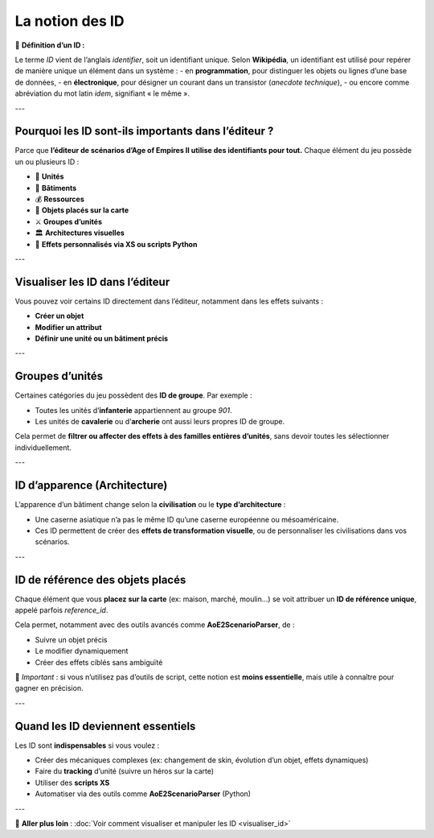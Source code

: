 La notion des ID
================

📌 **Définition d’un ID :**

Le terme *ID* vient de l’anglais *identifier*, soit un identifiant unique.  
Selon **Wikipédia**, un identifiant est utilisé pour repérer de manière unique un élément dans un système :  
- en **programmation**, pour distinguer les objets ou lignes d’une base de données,  
- en **électronique**, pour désigner un courant dans un transistor (*anecdote technique*),  
- ou encore comme abréviation du mot latin *idem*, signifiant « le même ».

---

Pourquoi les ID sont-ils importants dans l’éditeur ?
-----------------------------------------------------

Parce que **l’éditeur de scénarios d’Age of Empires II utilise des identifiants pour tout.**  
Chaque élément du jeu possède un ou plusieurs ID :

- 🧍 **Unités**
- 🏰 **Bâtiments**
- 💰 **Ressources**
- 🧱 **Objets placés sur la carte**
- ⚔️ **Groupes d’unités**
- 🏛️ **Architectures visuelles**
- 🧠 **Effets personnalisés via XS ou scripts Python**

---

Visualiser les ID dans l’éditeur
--------------------------------

Vous pouvez voir certains ID directement dans l’éditeur, notamment dans les effets suivants :

- **Créer un objet**
- **Modifier un attribut**
- **Définir une unité ou un bâtiment précis**

.. image:: image/Screenshot_6.png
   :alt: Visualisation des ID via un effet
   :width: 1900px
   :align: center
---

Groupes d’unités
----------------

Certaines catégories du jeu possèdent des **ID de groupe**. Par exemple :

- Toutes les unités d’**infanterie** appartiennent au groupe `901`.
- Les unités de **cavalerie** ou d’**archerie** ont aussi leurs propres ID de groupe.

Cela permet de **filtrer ou affecter des effets à des familles entières d’unités**, sans devoir toutes les sélectionner individuellement.

---

ID d’apparence (Architecture)
-----------------------------

L’apparence d’un bâtiment change selon la **civilisation** ou le **type d’architecture** :

- Une caserne asiatique n’a pas le même ID qu’une caserne européenne ou mésoaméricaine.
- Ces ID permettent de créer des **effets de transformation visuelle**, ou de personnaliser les civilisations dans vos scénarios.

---

ID de référence des objets placés
---------------------------------

Chaque élément que vous **placez sur la carte** (ex: maison, marché, moulin…) se voit attribuer un **ID de référence unique**, appelé parfois *reference_id*.

Cela permet, notamment avec des outils avancés comme **AoE2ScenarioParser**, de :

- Suivre un objet précis
- Le modifier dynamiquement
- Créer des effets ciblés sans ambiguïté

🎯 *Important* : si vous n’utilisez pas d’outils de script, cette notion est **moins essentielle**, mais utile à connaître pour gagner en précision.

---

Quand les ID deviennent essentiels
----------------------------------

Les ID sont **indispensables** si vous voulez :

- Créer des mécaniques complexes (ex: changement de skin, évolution d’un objet, effets dynamiques)
- Faire du **tracking** d’unité (suivre un héros sur la carte)
- Utiliser des **scripts XS**
- Automatiser via des outils comme **AoE2ScenarioParser** (Python)

.. image:: images/exemple_xs_script.png
   :alt: Exemple d’utilisation avancée des ID avec XS
   :align: center
   :scale: 80%

---

🔗 **Aller plus loin** :  
:doc:`Voir comment visualiser et manipuler les ID <visualiser_id>`
